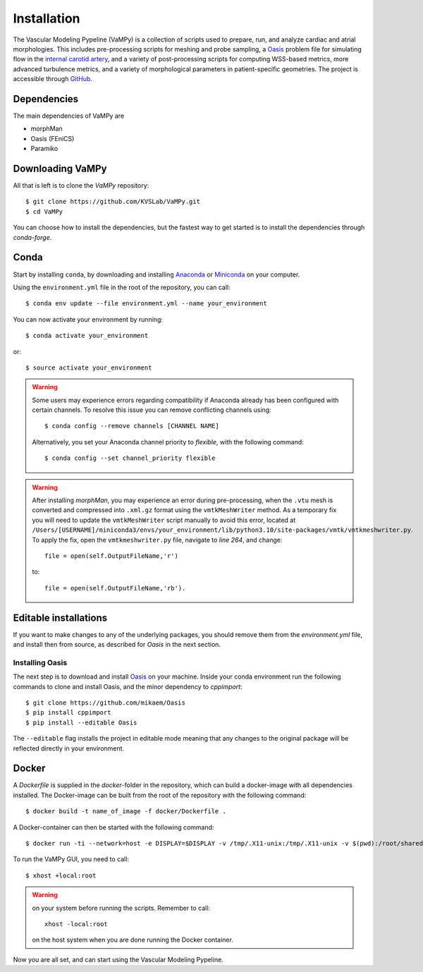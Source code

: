 .. title:: Installation

============
Installation
============
.. highlight:: console

The Vascular Modeling Pypeline (VaMPy) is a collection of scripts used to prepare, run, and analyze cardiac and atrial morphologies.  This includes pre-processing scripts for meshing and probe sampling, a `Oasis <https://github.com/mikaem/Oasis>`_ problem file for simulating flow in the `internal carotid artery <https://en.wikipedia.org/wiki/Internal_carotid_artery>`_, and a variety of post-processing scripts for computing WSS-based metrics, more advanced turbulence metrics, and a variety of morphological parameters in patient-specific geometries. The project is accessible through
`GitHub <https://github.com/KVSlab/VaMPy>`_.


Dependencies
============
The main dependencies of VaMPy are

* morphMan
* Oasis (FEniCS)
* Paramiko


Downloading VaMPy
=================
All that is left is to clone the `VaMPy` repository::

    $ git clone https://github.com/KVSLab/VaMPy.git
    $ cd VaMPy

You can choose how to install the dependencies, but the fastest way to get started is to install the dependencies through `conda-forge`.

Conda
=====

Start by installing ``conda``, by downloading and installing `Anaconda <https://www.anaconda.com/products/distribution>`_ or `Miniconda <https://conda.io/projects/conda/en/latest/user-guide/install/index.html>`_ on your computer.

Using the ``environment.yml`` file in the root of the repository, you can call::

    $ conda env update --file environment.yml --name your_environment

You can now activate your environment by running::

    $ conda activate your_environment

or::

    $ source activate your_environment

.. WARNING:: Some users may experience errors regarding compatibility if Anaconda already has been configured with certain channels. To resolve this issue you can remove conflicting channels using::

    $ conda config --remove channels [CHANNEL NAME]

  Alternatively, you set your Anaconda channel priority to *flexible*, with the following command::

    $ conda config --set channel_priority flexible

.. WARNING:: After installing `morphMan`, you may experience an error during pre-processing, when the ``.vtu`` mesh is converted and compressed into ``.xml.gz`` format using the ``vmtkMeshWriter`` method.
    As a temporary fix you will need to update the ``vmtkMeshWriter`` script manually to avoid this error, located at ``/Users/[USERNAME]/miniconda3/envs/your_environment/lib/python3.10/site-packages/vmtk/vmtkmeshwriter.py``.
    To apply the fix, open the ``vmtkmeshwriter.py`` file, navigate to `line 264`, and change::

        file = open(self.OutputFileName,'r')

    to::

        file = open(self.OutputFileName,'rb').

Editable installations
======================
If you want to make changes to any of the underlying packages, you should remove them from the `environment.yml` file,
and install then from source, as described for `Oasis` in the next section.

Installing Oasis
################

The next step is to download and install `Oasis <https://github.com/mikaem/Oasis>`_ on your machine.
Inside your conda environment run the following commands to clone and install Oasis, and the minor dependency to `cppimport`::

    $ git clone https://github.com/mikaem/Oasis
    $ pip install cppimport
    $ pip install --editable Oasis

The ``--editable`` flag installs the project in editable mode meaning that any changes to the original package will be reflected directly in your environment.

Docker
======
A `Dockerfile` is supplied in the `docker`-folder in the repository, which can build a docker-image with all dependencies installed.
The Docker-image can be built from the root of the repository with the following command::

    $ docker build -t name_of_image -f docker/Dockerfile .

A Docker-container can then be started with the following command::

    $ docker run -ti --network=host -e DISPLAY=$DISPLAY -v /tmp/.X11-unix:/tmp/.X11-unix -v $(pwd):/root/shared -w /root/shared --rm --shm-size=512m name_of_image

To run the VaMPy GUI, you need to call::

    $ xhost +local:root


.. WARNING::
    
    on your system before running the scripts. Remember to call::
        
        xhost -local:root
        
    on the host system when you are done running the Docker container.
    
Now you are all set, and can start using the Vascular Modeling Pypeline.
